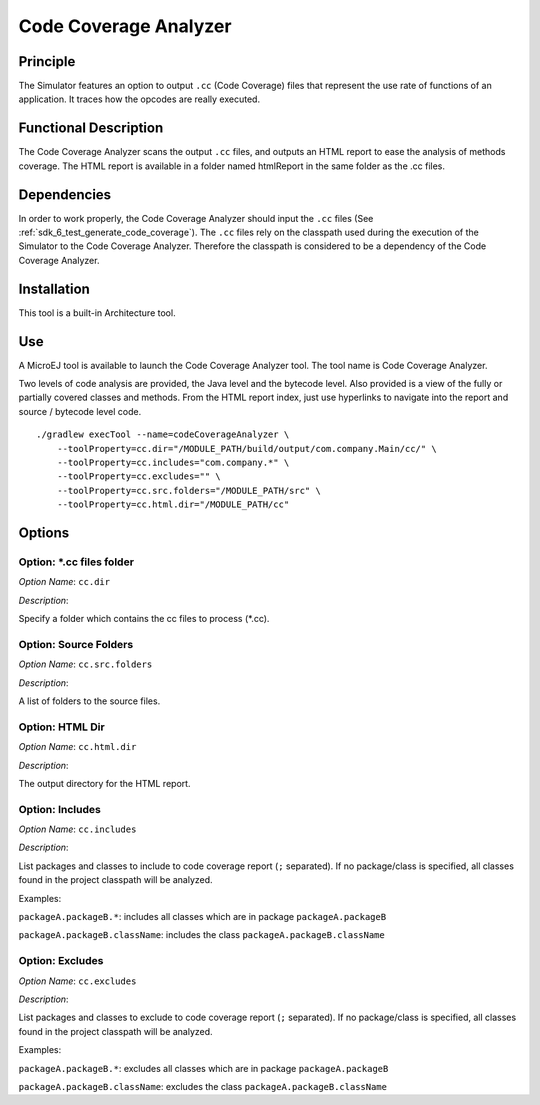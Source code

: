 .. _sdk6.section.code_coverage_analyzer:

======================
Code Coverage Analyzer
======================


Principle
=========

The Simulator features an option to output ``.cc`` (Code Coverage)
files that represent the use rate of functions of an application. It
traces how the opcodes are really executed.

Functional Description
======================

The Code Coverage Analyzer scans the output ``.cc`` files, and outputs an
HTML report to ease the analysis of methods coverage. The HTML report is
available in a folder named htmlReport in the same folder as the .cc
files.

Dependencies
============

In order to work properly, the Code Coverage Analyzer should input the ``.cc`` files (See :ref:`sdk_6_test_generate_code_coverage`).
The ``.cc`` files rely on the classpath used during the execution of the Simulator to the Code Coverage Analyzer.
Therefore the classpath is considered to be a dependency of the Code Coverage Analyzer.

Installation
============

This tool is a built-in Architecture tool.

Use
===

A MicroEJ tool is available to launch the Code Coverage Analyzer tool.
The tool name is Code Coverage Analyzer.

Two levels of code analysis are provided, the Java level and the
bytecode level. Also provided is a view of the fully or partially
covered classes and methods. From the HTML report index, just use
hyperlinks to navigate into the report and source / bytecode level code.

::

   ./gradlew execTool --name=codeCoverageAnalyzer \
       --toolProperty=cc.dir="/MODULE_PATH/build/output/com.company.Main/cc/" \
       --toolProperty=cc.includes="com.company.*" \
       --toolProperty=cc.excludes="" \
       --toolProperty=cc.src.folders="/MODULE_PATH/src" \
       --toolProperty=cc.html.dir="/MODULE_PATH/cc"

Options
=======

Option: \*.cc files folder
^^^^^^^^^^^^^^^^^^^^^^^^^^


*Option Name*: ``cc.dir``

*Description*:

Specify a folder which contains the cc files to process (\*.cc).

Option: Source Folders
^^^^^^^^^^^^^^^^^^^^^^

*Option Name*: ``cc.src.folders``

*Description*:

A list of folders to the source files.

Option: HTML Dir
^^^^^^^^^^^^^^^^

*Option Name*: ``cc.html.dir``

*Description*:

The output directory for the HTML report.

Option: Includes
^^^^^^^^^^^^^^^^

*Option Name*: ``cc.includes``

*Description*:

List packages and classes to include to code coverage report (``;`` separated).
If no package/class is specified, all classes found in the project classpath
will be analyzed.

Examples:


``packageA.packageB.*``: includes all classes which are in package
``packageA.packageB``


``packageA.packageB.className``: includes the class
``packageA.packageB.className``

Option: Excludes
^^^^^^^^^^^^^^^^

*Option Name*: ``cc.excludes``

*Description*:

List packages and classes to exclude to code coverage report (``;`` separated).
If no package/class is specified, all classes found in the project classpath
will be analyzed.

Examples:


``packageA.packageB.*``: excludes all classes which are in package
``packageA.packageB``


``packageA.packageB.className``: excludes the class
``packageA.packageB.className``

..
   | Copyright 2008-2024, MicroEJ Corp. Content in this space is free 
   for read and redistribute. Except if otherwise stated, modification 
   is subject to MicroEJ Corp prior approval.
   | MicroEJ is a trademark of MicroEJ Corp. All other trademarks and 
   copyrights are the property of their respective owners.
